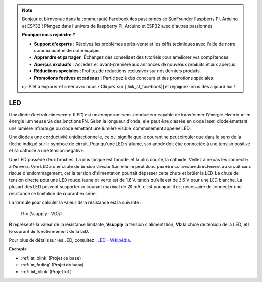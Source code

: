 .. note:: 

    Bonjour et bienvenue dans la communauté Facebook des passionnés de SunFounder Raspberry Pi, Arduino et ESP32 ! Plongez dans l'univers de Raspberry Pi, Arduino et ESP32 avec d'autres passionnés.

    **Pourquoi nous rejoindre ?**

    - **Support d'experts** : Résolvez les problèmes après-vente et les défis techniques avec l'aide de notre communauté et de notre équipe.
    - **Apprendre et partager** : Échangez des conseils et des tutoriels pour améliorer vos compétences.
    - **Aperçus exclusifs** : Accédez en avant-première aux annonces de nouveaux produits et aux aperçus.
    - **Réductions spéciales** : Profitez de réductions exclusives sur nos derniers produits.
    - **Promotions festives et cadeaux** : Participez à des concours et des promotions spéciales.

    👉 Prêt à explorer et créer avec nous ? Cliquez sur [|link_sf_facebook|] et rejoignez-nous dès aujourd'hui !

.. _cpn_led:

LED
==========

.. image:: img/LED.png
    :width: 400

Une diode électroluminescente (LED) est un composant semi-conducteur capable de transformer l'énergie électrique en énergie lumineuse via des jonctions PN. Selon la longueur d'onde, elle peut être classée en diode laser, diode émettant une lumière infrarouge ou diode émettant une lumière visible, communément appelée LED.

Une diode a une conductivité unidirectionnelle, ce qui signifie que le courant ne peut circuler que dans le sens de la flèche indiqué sur le symbole de circuit. Pour qu'une LED s'allume, son anode doit être connectée à une tension positive et sa cathode à une tension négative.

.. image:: img/led_symbol.png


Une LED possède deux broches. La plus longue est l'anode, et la plus courte, la cathode. Veillez à ne pas les connecter à l'envers. Une LED a une chute de tension directe fixe, elle ne peut donc pas être connectée directement au circuit sans risque d'endommagement, car la tension d'alimentation pourrait dépasser cette chute et brûler la LED. La chute de tension directe pour une LED rouge, jaune ou verte est de 1,8 V, tandis qu'elle est de 2,6 V pour une LED blanche. La plupart des LED peuvent supporter un courant maximal de 20 mA, c'est pourquoi il est nécessaire de connecter une résistance de limitation de courant en série.

La formule pour calculer la valeur de la résistance est la suivante :

    R = (Vsupply – VD)/I

**R** représente la valeur de la résistance limitante, **Vsupply** la tension d'alimentation, **VD** la chute de tension de la LED, et **I** le courant de fonctionnement de la LED.

Pour plus de détails sur les LED, consultez : `LED - Wikipédia <https://en.wikipedia.org/wiki/Light-emitting_diode>`_.

**Exemple**

* :ref:`ar_blink` (Projet de base)
* :ref:`ar_fading` (Projet de base)
* :ref:`iot_blink` (Projet IoT)

.. * :ref:`sh_breathing_led` (Projet Scratch)
.. * :ref:`sh_table_lamp` (Projet Scratch)

